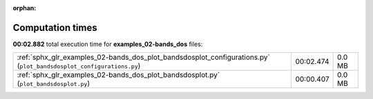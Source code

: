 
:orphan:

.. _sphx_glr_examples_02-bands_dos_sg_execution_times:


Computation times
=================
**00:02.882** total execution time for **examples_02-bands_dos** files:

+---------------------------------------------------------------------------------------------------------------------+-----------+--------+
| :ref:`sphx_glr_examples_02-bands_dos_plot_bandsdosplot_configurations.py` (``plot_bandsdosplot_configurations.py``) | 00:02.474 | 0.0 MB |
+---------------------------------------------------------------------------------------------------------------------+-----------+--------+
| :ref:`sphx_glr_examples_02-bands_dos_plot_bandsdosplot.py` (``plot_bandsdosplot.py``)                               | 00:00.407 | 0.0 MB |
+---------------------------------------------------------------------------------------------------------------------+-----------+--------+
